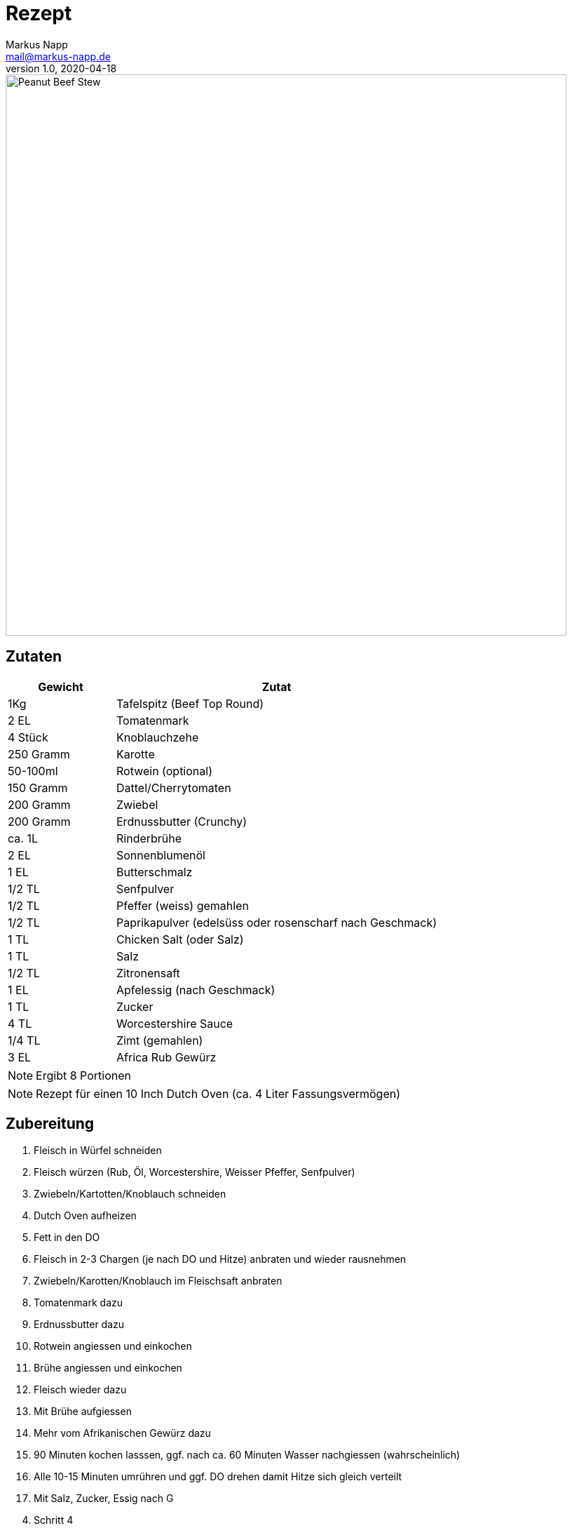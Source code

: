= Rezept
:author: Markus Napp
:email: mail@markus-napp.de
:revnumber: 1.0
:revdate: 2020-04-18
:imagesdir: images
:toc-title: Inhalt
:icons: font
:stylesheet: ../boot-spacelab.css

<<<

++++
<script src="https://use.fontawesome.com/96d0595752.js"></script>
++++

image::peanut-beef-stew.jpg[Peanut Beef Stew,width=800]

== Zutaten

[options="header",cols="25,75"]
|===
|Gewicht |Zutat

|1Kg
|Tafelspitz (Beef Top Round)

|2 EL
|Tomatenmark

|4 Stück
|Knoblauchzehe

|250 Gramm
|Karotte

|50-100ml
|Rotwein (optional)

|150 Gramm
|Dattel/Cherrytomaten

|200 Gramm
|Zwiebel

|200 Gramm
|Erdnussbutter (Crunchy)

|ca. 1L
|Rinderbrühe

|2 EL
|Sonnenblumenöl

|1 EL
|Butterschmalz

|1/2 TL
|Senfpulver

|1/2 TL
|Pfeffer (weiss) gemahlen

|1/2 TL
|Paprikapulver (edelsüss oder rosenscharf nach Geschmack)

|1 TL
|Chicken Salt (oder Salz)

|1 TL
|Salz

|1/2 TL
|Zitronensaft

|1 EL
|Apfelessig (nach Geschmack)

|1 TL
|Zucker

|4 TL
|Worcestershire Sauce

|1/4 TL
|Zimt (gemahlen)

|3 EL
|Africa Rub Gewürz

|===

NOTE: Ergibt 8 Portionen

NOTE: Rezept für einen 10 Inch Dutch Oven (ca. 4 Liter Fassungsvermögen)

== Zubereitung

. Fleisch in Würfel schneiden
. Fleisch würzen (Rub, Öl, Worcestershire, Weisser Pfeffer, Senfpulver)
. Zwiebeln/Kartotten/Knoblauch schneiden
. Dutch Oven aufheizen
. Fett in den DO
. Fleisch in 2-3 Chargen (je nach DO und Hitze) anbraten und wieder rausnehmen
. Zwiebeln/Karotten/Knoblauch im Fleischsaft anbraten
. Tomatenmark dazu
. Erdnussbutter dazu
. Rotwein angiessen und einkochen
. Brühe angiessen und einkochen
. Fleisch wieder dazu
. Mit Brühe aufgiessen
. Mehr vom Afrikanischen Gewürz dazu
. 90 Minuten kochen lasssen, ggf. nach ca. 60 Minuten Wasser nachgiessen (wahrscheinlich)
. Alle 10-15 Minuten umrühren und ggf. DO drehen damit Hitze sich gleich verteilt
. Mit Salz, Zucker, Essig nach G

[start=4]

. Schritt 4

*Lasst's euch schmecken!*
